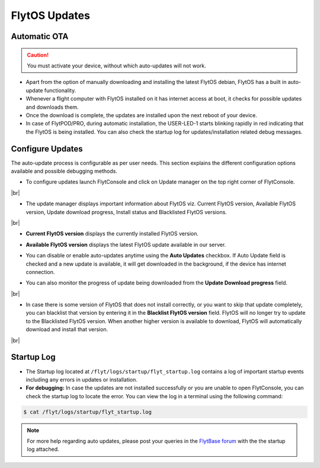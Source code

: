.. _flytos_updates:

FlytOS Updates
==============

Automatic OTA
-------------

.. caution:: You must activate your device, without which auto-updates will not work.

* Apart from the option of manually downloading and installing the latest FlytOS debian, FlytOS has a built in auto-update functionality. 
* Whenever a flight computer with FlytOS installed on it has internet access at boot, it checks for possible updates and downloads them.
* Once the download is complete, the updates are installed upon the next reboot of your device.
* In case of FlytPOD/PRO, during automatic installation, the USER-LED-1 starts blinking rapidly in red indicating that the FlytOS is being installed. You can also check the startup log for updates/installation related debug messages.



Configure Updates
-----------------

The auto-update process is configurable as per user needs. This section explains the different configuration options available and possible debugging methods.


* To configure updates launch FlytConsole and click on Update manager on the top right corner of FlytConsole.
  
  .. image:: /_static/Images/ConfigureUpdatesButton.png
     :align: center 

|br|

* The update manager displays important information about FlytOS viz. Current FlytOS version, Available FlytOS version, Update download progress, Install status and Blacklisted FlytOS versions.
  
  
  .. image:: /_static/Images/ConfigureUpdatesTab.png
     :align: center 
     
|br|

* **Current FlytOS version** displays the currently installed FlytOS version. 
* **Available FlytOS version** displays the latest FlytOS update available in our server.   
* You can disable or enable auto-updates anytime using the **Auto Updates** checkbox. If Auto Update field is checked and a new update is available, it will get downloaded in the background, if the device has internet connection.
* You can also monitor the progress of update being downloaded from the **Update Download progress** field.
  
  .. image:: /_static/Images/DownloadProgress.png
     :align: center 

|br|

* In case there is some version of FlytOS that does not install correctly, or you want to skip that update completely, you can blacklist that version by entering it in the **Blacklist FlytOS version** field. FlytOS will no longer try to update to the Blacklisted FlytOS version. When another higher version is available to download, FlytOS will automatically download and install that version.

  
  .. image:: /_static/Images/BlacklistedVersion.png
     :align: center 
     
|br|

Startup Log
-----------

* The Startup log located at ``/flyt/logs/startup/flyt_startup.log`` contains a log of important startup events including any errors in updates or installation.
* **For debugging:** In case the updates are not installed successfully or you are unable to open FlytConsole, you can check the startup log to locate the error. You can view the log in a terminal using the following command:

.. code-block:: bash
   
   $ cat /flyt/logs/startup/flyt_startup.log
  

.. note:: For more help regarding auto updates, please post your queries in the `FlytBase forum <http://forums.flytbase.com/>`_ with the the startup log attached. 

.. |br| raw:: html

   <br />
